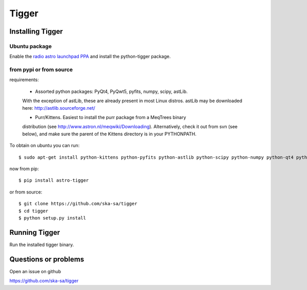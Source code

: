 ======
Tigger
======

Installing Tigger
=================

Ubuntu package
--------------

Enable the
`radio astro launchpad PPA <https://launchpad.net/~radio-astro/+archive/ubuntu/main>`_
and install the python-tigger package.


from pypi or from source
------------------------

requirements:

 * Assorted python packages: PyQt4, PyQwt5, pyfits, numpy, scipy, astLib.
 With the exception of astLib, these are already present in most Linux
 distros.  astLib may be downloaded here: http://astlib.sourceforge.net/

 * Purr/Kittens. Easiest to install the purr package from a MeqTrees binary
 distribution (see http://www.astron.nl/meqwiki/Downloading). Alternatively, 
 check it out from svn (see below), and make sure the parent 
 of the Kittens directory is in your PYTHONPATH.

To obtain on ubuntu you can run::

 $ sudo apt-get install python-kittens python-pyfits python-astlib python-scipy python-numpy python-qt4 python-qwt5-qt4 libicu48

now from pip::

    $ pip install astro-tigger

or from source::

    $ git clone https://github.com/ska-sa/tigger
    $ cd tigger
    $ python setup.py install


Running Tigger
==============

Run the installed tigger binary.


Questions or problems
=====================

Open an issue on github

https://github.com/ska-sa/tigger


